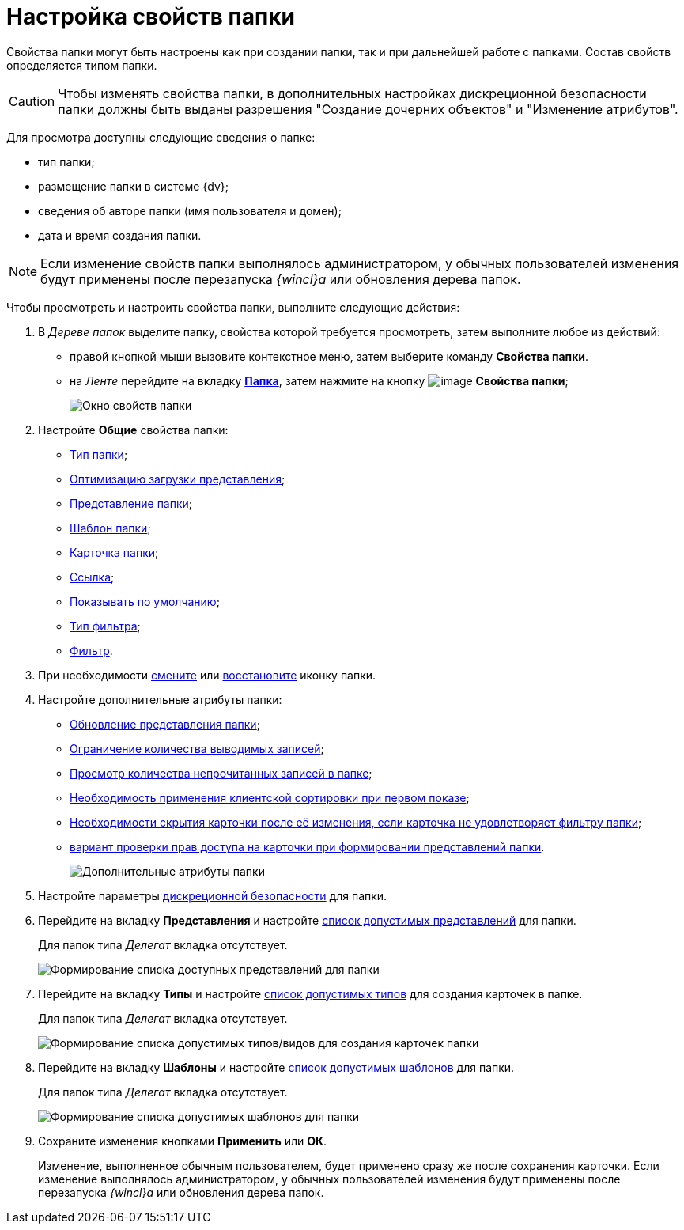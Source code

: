 = Настройка свойств папки

Свойства папки могут быть настроены как при создании папки, так и при дальнейшей работе с папками. Состав свойств определяется типом папки.

[CAUTION]
====
Чтобы изменять свойства папки, в дополнительных настройках дискреционной безопасности папки должны быть выданы разрешения "Создание дочерних объектов" и "Изменение атрибутов".
====

Для просмотра доступны следующие сведения о папке:

* тип папки;
* размещение папки в системе {dv};
* сведения об авторе папки (имя пользователя и домен);
* дата и время создания папки.

[NOTE]
====
Если изменение свойств папки выполнялось администратором, у обычных пользователей изменения будут применены после перезапуска _{wincl}а_ или обновления дерева папок.
====

Чтобы просмотреть и настроить свойства папки, выполните следующие действия:

. В _Дереве папок_ выделите папку, свойства которой требуется просмотреть, затем выполните любое из действий:
* правой кнопкой мыши вызовите контекстное меню, затем выберите команду *Свойства папки*.
* на _Ленте_ перейдите на вкладку xref:Interface_ribbon_folder.html[*Папка*], затем нажмите на кнопку image:buttons/folder_properties.png[image] *Свойства папки*;
+
image::Folder_properties.png[Окно свойств папки]
. Настройте *Общие* свойства папки:
* xref:Folder_change_type.adoc[Тип папки];
* xref:Folder_view_optimization.adoc[Оптимизацию загрузки представления];
* xref:Folder_view.adoc[Представление папки];
* xref:Folder_template.adoc[Шаблон папки];
* xref:Folder_card.adoc[Карточка папки];
* xref:Folder_url.adoc[Ссылка];
* xref:Folder_show_by_default.adoc[Показывать по умолчанию];
* xref:Folder_filter_type.adoc[Тип фильтра];
* xref:Folder_filter.adoc[Фильтр].
. При необходимости xref:Folder_change_icon.adoc[смените] или xref:Folder_recover_icon.adoc[восстановите] иконку папки.
. Настройте дополнительные атрибуты папки:
* xref:Folder_refresh_view.adoc[Обновление представления папки];
* xref:Folder_record_limit.adoc[Ограничение количества выводимых записей];
* xref:Folder_unread_amount_view.adoc[Просмотр количества непрочитанных записей в папке];
* xref:Folder_client_sorting_first_reject.adoc[Необходимость применения клиентской сортировки при первом показе];
* xref:Folder_source_update.adoc[Необходимости скрытия карточки после её изменения, если карточка не удовлетворяет фильтру папки];
* xref:Folder_view_changesecurity.adoc[вариант проверки прав доступа на карточки при формировании представлений папки].
+
image::Folder_properties_extra_attributes.png[Дополнительные атрибуты папки]
. Настройте параметры xref:Folder_security.adoc[дискреционной безопасности] для папки.
. Перейдите на вкладку *Представления* и настройте xref:Folder_view_list.adoc[список допустимых представлений] для папки.
+
Для папок типа _Делегат_ вкладка отсутствует.
+
image::Folder_view_list.png[Формирование списка доступных представлений для папки]
. Перейдите на вкладку *Типы* и настройте xref:Folder_card_type_list.adoc[список допустимых типов] для создания карточек в папке.
+
Для папок типа _Делегат_ вкладка отсутствует.
+
image::Folder_properties_card_types.png[Формирование списка допустимых типов/видов для создания карточек папки]
. Перейдите на вкладку *Шаблоны* и настройте xref:Folder_template_list.adoc[список допустимых шаблонов] для папки.
+
Для папок типа _Делегат_ вкладка отсутствует.
+
image::Folder_properties_template_list.png[Формирование списка допустимых шаблонов для папки]
. Сохраните изменения кнопками *Применить* или *ОК*.
+
Изменение, выполненное обычным пользователем, будет применено сразу же после сохранения карточки. Если изменение выполнялось администратором, у обычных пользователей изменения будут применены после перезапуска _{wincl}а_ или обновления дерева папок.
